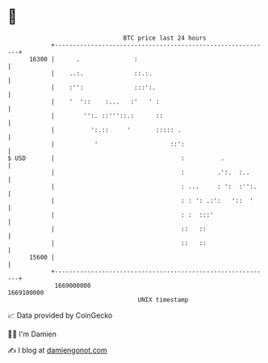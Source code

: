 * 👋

#+begin_example
                                   BTC price last 24 hours                    
               +------------------------------------------------------------+ 
         16300 |      .               :                                     | 
               |    ..:.              ::.:.                                 | 
               |    :'':              :::':.                                | 
               |    '  '::    :...   :'   ' :                               | 
               |        '':. ::'''::.:      ::                              | 
               |          ':.::     '       ::::: .                         | 
               |           '                    ::':                        | 
   $ USD       |                                   :          .             | 
               |                                   :         .':.  :..      | 
               |                                   : ...     : ':  :'':.    | 
               |                                   : : ': .:':   '::  '     | 
               |                                   : :  :::'                | 
               |                                   ::   ::                  | 
               |                                   ::   ::                  | 
         15600 |                                                            | 
               +------------------------------------------------------------+ 
                1669000000                                        1669100000  
                                       UNIX timestamp                         
#+end_example
📈 Data provided by CoinGecko

🧑‍💻 I'm Damien

✍️ I blog at [[https://www.damiengonot.com][damiengonot.com]]

